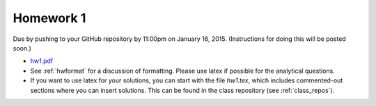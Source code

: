 

.. _homework1:

=============================================================
Homework 1
=============================================================


Due by pushing to your GitHub repository 
by 11:00pm on January 16, 2015.
(Instructions for doing this will be posted soon.)

- `hw1.pdf <_static/hw1.pdf>`_

- See :ref:`hwformat` for a discussion of formatting.  Please use latex if
  possible for the analytical questions.

- If you want to use latex for your solutions, you can start with the file
  `hw1.tex`, which includes commented-out sections where you can insert
  solutions.  This can be found in the class repository (see
  :ref:`class_repos`).


